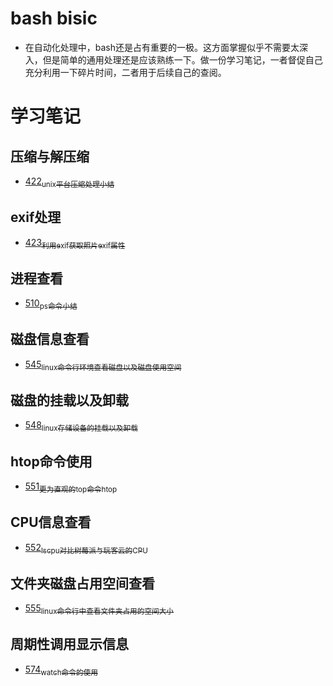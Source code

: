 * bash bisic
- 在自动化处理中，bash还是占有重要的一极。这方面掌握似乎不需要太深入，但是简单的通用处理还是应该熟练一下。做一份学习笔记，一者督促自己充分利用一下碎片时间，二者用于后续自己的查阅。
* 学习笔记
** 压缩与解压缩
- [[https://greyzhang.blog.csdn.net/article/details/109035259][422_unix平台压缩处理小结]]
** exif处理
- [[https://greyzhang.blog.csdn.net/article/details/109061169][423_利用exif获取照片exif属性]]
** 进程查看
- [[https://greyzhang.blog.csdn.net/article/details/113749377][510_ps命令小结]]
** 磁盘信息查看 
- [[https://greyzhang.blog.csdn.net/article/details/114041477][545_linux命令行环境查看磁盘以及磁盘使用空间]]
** 磁盘的挂载以及卸载
- [[https://greyzhang.blog.csdn.net/article/details/114108567][548_linux存储设备的挂载以及卸载]]
** htop命令使用
- [[https://greyzhang.blog.csdn.net/article/details/114155596][551_更为直观的top命令htop]]
** CPU信息查看
- [[https://greyzhang.blog.csdn.net/article/details/114155705][552_lscpu对比树莓派与玩客云的CPU]]
** 文件夹磁盘占用空间查看
- [[https://greyzhang.blog.csdn.net/article/details/114228874][555_linux命令行中查看文件夹占用的空间大小]]
** 周期性调用显示信息
- [[https://greyzhang.blog.csdn.net/article/details/115219317][574_watch命令的使用]]
